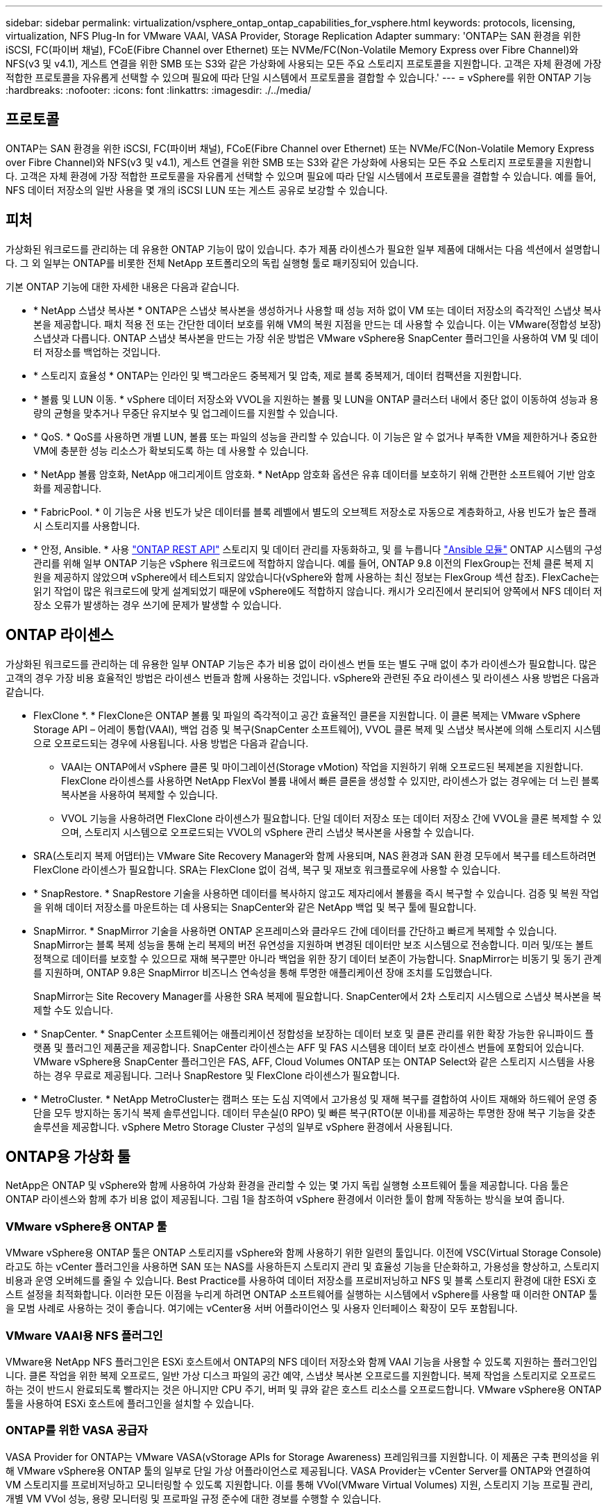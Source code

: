 ---
sidebar: sidebar 
permalink: virtualization/vsphere_ontap_ontap_capabilities_for_vsphere.html 
keywords: protocols, licensing, virtualization, NFS Plug-In for VMware VAAI, VASA Provider, Storage Replication Adapter 
summary: 'ONTAP는 SAN 환경을 위한 iSCSI, FC(파이버 채널), FCoE(Fibre Channel over Ethernet) 또는 NVMe/FC(Non-Volatile Memory Express over Fibre Channel)와 NFS(v3 및 v4.1), 게스트 연결을 위한 SMB 또는 S3와 같은 가상화에 사용되는 모든 주요 스토리지 프로토콜을 지원합니다. 고객은 자체 환경에 가장 적합한 프로토콜을 자유롭게 선택할 수 있으며 필요에 따라 단일 시스템에서 프로토콜을 결합할 수 있습니다.' 
---
= vSphere를 위한 ONTAP 기능
:hardbreaks:
:nofooter: 
:icons: font
:linkattrs: 
:imagesdir: ./../media/




== 프로토콜

ONTAP는 SAN 환경을 위한 iSCSI, FC(파이버 채널), FCoE(Fibre Channel over Ethernet) 또는 NVMe/FC(Non-Volatile Memory Express over Fibre Channel)와 NFS(v3 및 v4.1), 게스트 연결을 위한 SMB 또는 S3와 같은 가상화에 사용되는 모든 주요 스토리지 프로토콜을 지원합니다. 고객은 자체 환경에 가장 적합한 프로토콜을 자유롭게 선택할 수 있으며 필요에 따라 단일 시스템에서 프로토콜을 결합할 수 있습니다. 예를 들어, NFS 데이터 저장소의 일반 사용을 몇 개의 iSCSI LUN 또는 게스트 공유로 보강할 수 있습니다.



== 피처

가상화된 워크로드를 관리하는 데 유용한 ONTAP 기능이 많이 있습니다. 추가 제품 라이센스가 필요한 일부 제품에 대해서는 다음 섹션에서 설명합니다. 그 외 일부는 ONTAP를 비롯한 전체 NetApp 포트폴리오의 독립 실행형 툴로 패키징되어 있습니다.

기본 ONTAP 기능에 대한 자세한 내용은 다음과 같습니다.

* * NetApp 스냅샷 복사본 * ONTAP은 스냅샷 복사본을 생성하거나 사용할 때 성능 저하 없이 VM 또는 데이터 저장소의 즉각적인 스냅샷 복사본을 제공합니다. 패치 적용 전 또는 간단한 데이터 보호를 위해 VM의 복원 지점을 만드는 데 사용할 수 있습니다. 이는 VMware(정합성 보장) 스냅샷과 다릅니다. ONTAP 스냅샷 복사본을 만드는 가장 쉬운 방법은 VMware vSphere용 SnapCenter 플러그인을 사용하여 VM 및 데이터 저장소를 백업하는 것입니다.
* * 스토리지 효율성 * ONTAP는 인라인 및 백그라운드 중복제거 및 압축, 제로 블록 중복제거, 데이터 컴팩션을 지원합니다.
* * 볼륨 및 LUN 이동. * vSphere 데이터 저장소와 VVOL을 지원하는 볼륨 및 LUN을 ONTAP 클러스터 내에서 중단 없이 이동하여 성능과 용량의 균형을 맞추거나 무중단 유지보수 및 업그레이드를 지원할 수 있습니다.
* * QoS. * QoS를 사용하면 개별 LUN, 볼륨 또는 파일의 성능을 관리할 수 있습니다. 이 기능은 알 수 없거나 부족한 VM을 제한하거나 중요한 VM에 충분한 성능 리소스가 확보되도록 하는 데 사용할 수 있습니다.
* * NetApp 볼륨 암호화, NetApp 애그리게이트 암호화. * NetApp 암호화 옵션은 유휴 데이터를 보호하기 위해 간편한 소프트웨어 기반 암호화를 제공합니다.
* * FabricPool. * 이 기능은 사용 빈도가 낮은 데이터를 블록 레벨에서 별도의 오브젝트 저장소로 자동으로 계층화하고, 사용 빈도가 높은 플래시 스토리지를 사용합니다.
* * 안정, Ansible. * 사용 https://devnet.netapp.com/restapi["ONTAP REST API"^] 스토리지 및 데이터 관리를 자동화하고, 및 를 누릅니다 https://netapp.io/configuration-management-and-automation/["Ansible 모듈"^] ONTAP 시스템의 구성 관리를 위해 일부 ONTAP 기능은 vSphere 워크로드에 적합하지 않습니다. 예를 들어, ONTAP 9.8 이전의 FlexGroup는 전체 클론 복제 지원을 제공하지 않았으며 vSphere에서 테스트되지 않았습니다(vSphere와 함께 사용하는 최신 정보는 FlexGroup 섹션 참조). FlexCache는 읽기 작업이 많은 워크로드에 맞게 설계되었기 때문에 vSphere에도 적합하지 않습니다. 캐시가 오리진에서 분리되어 양쪽에서 NFS 데이터 저장소 오류가 발생하는 경우 쓰기에 문제가 발생할 수 있습니다.




== ONTAP 라이센스

가상화된 워크로드를 관리하는 데 유용한 일부 ONTAP 기능은 추가 비용 없이 라이센스 번들 또는 별도 구매 없이 추가 라이센스가 필요합니다. 많은 고객의 경우 가장 비용 효율적인 방법은 라이센스 번들과 함께 사용하는 것입니다. vSphere와 관련된 주요 라이센스 및 라이센스 사용 방법은 다음과 같습니다.

* FlexClone *. * FlexClone은 ONTAP 볼륨 및 파일의 즉각적이고 공간 효율적인 클론을 지원합니다. 이 클론 복제는 VMware vSphere Storage API – 어레이 통합(VAAI), 백업 검증 및 복구(SnapCenter 소프트웨어), VVOL 클론 복제 및 스냅샷 복사본에 의해 스토리지 시스템으로 오프로드되는 경우에 사용됩니다. 사용 방법은 다음과 같습니다.
+
** VAAI는 ONTAP에서 vSphere 클론 및 마이그레이션(Storage vMotion) 작업을 지원하기 위해 오프로드된 복제본을 지원합니다. FlexClone 라이센스를 사용하면 NetApp FlexVol 볼륨 내에서 빠른 클론을 생성할 수 있지만, 라이센스가 없는 경우에는 더 느린 블록 복사본을 사용하여 복제할 수 있습니다.
** VVOL 기능을 사용하려면 FlexClone 라이센스가 필요합니다. 단일 데이터 저장소 또는 데이터 저장소 간에 VVOL을 클론 복제할 수 있으며, 스토리지 시스템으로 오프로드되는 VVOL의 vSphere 관리 스냅샷 복사본을 사용할 수 있습니다.


* SRA(스토리지 복제 어댑터)는 VMware Site Recovery Manager와 함께 사용되며, NAS 환경과 SAN 환경 모두에서 복구를 테스트하려면 FlexClone 라이센스가 필요합니다. SRA는 FlexClone 없이 검색, 복구 및 재보호 워크플로우에 사용할 수 있습니다.
* * SnapRestore. * SnapRestore 기술을 사용하면 데이터를 복사하지 않고도 제자리에서 볼륨을 즉시 복구할 수 있습니다. 검증 및 복원 작업을 위해 데이터 저장소를 마운트하는 데 사용되는 SnapCenter와 같은 NetApp 백업 및 복구 툴에 필요합니다.
* SnapMirror. * SnapMirror 기술을 사용하면 ONTAP 온프레미스와 클라우드 간에 데이터를 간단하고 빠르게 복제할 수 있습니다. SnapMirror는 블록 복제 성능을 통해 논리 복제의 버전 유연성을 지원하며 변경된 데이터만 보조 시스템으로 전송합니다. 미러 및/또는 볼트 정책으로 데이터를 보호할 수 있으므로 재해 복구뿐만 아니라 백업을 위한 장기 데이터 보존이 가능합니다. SnapMirror는 비동기 및 동기 관계를 지원하며, ONTAP 9.8은 SnapMirror 비즈니스 연속성을 통해 투명한 애플리케이션 장애 조치를 도입했습니다.
+
SnapMirror는 Site Recovery Manager를 사용한 SRA 복제에 필요합니다. SnapCenter에서 2차 스토리지 시스템으로 스냅샷 복사본을 복제할 수도 있습니다.

* * SnapCenter. * SnapCenter 소프트웨어는 애플리케이션 정합성을 보장하는 데이터 보호 및 클론 관리를 위한 확장 가능한 유니파이드 플랫폼 및 플러그인 제품군을 제공합니다. SnapCenter 라이센스는 AFF 및 FAS 시스템용 데이터 보호 라이센스 번들에 포함되어 있습니다. VMware vSphere용 SnapCenter 플러그인은 FAS, AFF, Cloud Volumes ONTAP 또는 ONTAP Select와 같은 스토리지 시스템을 사용하는 경우 무료로 제공됩니다. 그러나 SnapRestore 및 FlexClone 라이센스가 필요합니다.
* * MetroCluster. * NetApp MetroCluster는 캠퍼스 또는 도심 지역에서 고가용성 및 재해 복구를 결합하여 사이트 재해와 하드웨어 운영 중단을 모두 방지하는 동기식 복제 솔루션입니다. 데이터 무손실(0 RPO) 및 빠른 복구(RTO(분 이내)를 제공하는 투명한 장애 복구 기능을 갖춘 솔루션을 제공합니다. vSphere Metro Storage Cluster 구성의 일부로 vSphere 환경에서 사용됩니다.




== ONTAP용 가상화 툴

NetApp은 ONTAP 및 vSphere와 함께 사용하여 가상화 환경을 관리할 수 있는 몇 가지 독립 실행형 소프트웨어 툴을 제공합니다. 다음 툴은 ONTAP 라이센스와 함께 추가 비용 없이 제공됩니다. 그림 1을 참조하여 vSphere 환경에서 이러한 툴이 함께 작동하는 방식을 보여 줍니다.



=== VMware vSphere용 ONTAP 툴

VMware vSphere용 ONTAP 툴은 ONTAP 스토리지를 vSphere와 함께 사용하기 위한 일련의 툴입니다. 이전에 VSC(Virtual Storage Console)라고도 하는 vCenter 플러그인을 사용하면 SAN 또는 NAS를 사용하든지 스토리지 관리 및 효율성 기능을 단순화하고, 가용성을 향상하고, 스토리지 비용과 운영 오버헤드를 줄일 수 있습니다. Best Practice를 사용하여 데이터 저장소를 프로비저닝하고 NFS 및 블록 스토리지 환경에 대한 ESXi 호스트 설정을 최적화합니다. 이러한 모든 이점을 누리게 하려면 ONTAP 소프트웨어를 실행하는 시스템에서 vSphere를 사용할 때 이러한 ONTAP 툴을 모범 사례로 사용하는 것이 좋습니다. 여기에는 vCenter용 서버 어플라이언스 및 사용자 인터페이스 확장이 모두 포함됩니다.



=== VMware VAAI용 NFS 플러그인

VMware용 NetApp NFS 플러그인은 ESXi 호스트에서 ONTAP의 NFS 데이터 저장소와 함께 VAAI 기능을 사용할 수 있도록 지원하는 플러그인입니다. 클론 작업을 위한 복제 오프로드, 일반 가상 디스크 파일의 공간 예약, 스냅샷 복사본 오프로드를 지원합니다. 복제 작업을 스토리지로 오프로드하는 것이 반드시 완료되도록 빨라지는 것은 아니지만 CPU 주기, 버퍼 및 큐와 같은 호스트 리소스를 오프로드합니다. VMware vSphere용 ONTAP 툴을 사용하여 ESXi 호스트에 플러그인을 설치할 수 있습니다.



=== ONTAP를 위한 VASA 공급자

VASA Provider for ONTAP는 VMware VASA(vStorage APIs for Storage Awareness) 프레임워크를 지원합니다. 이 제품은 구축 편의성을 위해 VMware vSphere용 ONTAP 툴의 일부로 단일 가상 어플라이언스로 제공됩니다. VASA Provider는 vCenter Server를 ONTAP와 연결하여 VM 스토리지를 프로비저닝하고 모니터링할 수 있도록 지원합니다. 이를 통해 VVol(VMware Virtual Volumes) 지원, 스토리지 기능 프로필 관리, 개별 VM VVol 성능, 용량 모니터링 및 프로파일 규정 준수에 대한 경보를 수행할 수 있습니다.



=== 스토리지 복제 어댑터

SRA는 VMware SRM(Site Recovery Manager)과 함께 사용하여 운영 및 재해 복구 사이트 간 데이터 복제를 관리하고 DR 복제본을 중단 없이 테스트합니다. 검색, 복구 및 재보호 작업을 자동화할 수 있습니다. Windows SRM 서버 및 SRM 어플라이언스에는 SRA 서버 어플라이언스와 SRA 어댑터가 모두 포함됩니다. SRA는 VMware vSphere용 ONTAP 툴의 일부로 제공됩니다.

다음 그림에서는 vSphere용 ONTAP 툴을 보여 줍니다.

image:vsphere_ontap_image1.png["오류: 그래픽 이미지가 없습니다"]
